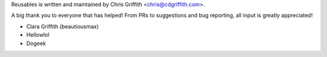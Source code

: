 Reusables is written and maintained by Chris Griffith <chris@cdgriffith.com>.

A big thank you to everyone that has helped! From PRs to suggestions and bug
reporting, all input is greatly appreciated!

- Clara Griffith (beautiousmax)
- Hellowlol
- Dogeek
